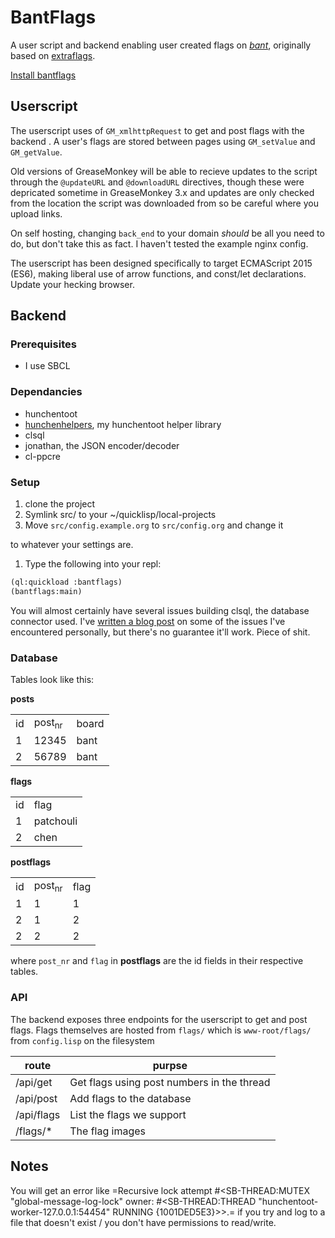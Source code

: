 * BantFlags
	A user script and backend enabling user created flags on [[https://boards.4chan.org/bant][/bant/]],
	originally based on [[https://github.com/flaghunters/Extra-Flags-for-4chan][extraflags]].

	[[https://flags.plum.moe/bantflags.user.js][Install bantflags]]

** Userscript
	 The userscript uses of ~GM_xmlhttpRequest~ to get and post flags with
	 the backend . A user's flags are stored between pages using
	 ~GM_setValue~ and ~GM_getValue~.

	 Old versions of GreaseMonkey will be able to recieve updates to the
	 script through the ~@updateURL~ and ~@downloadURL~ directives, though
	 these were depricated sometime in GreaseMonkey 3.x and updates are
	 only checked from the location the script was downloaded from so be
	 careful where you upload links.

	 On self hosting, changing ~back_end~ to your domain /should/ be all
	 you need to do, but don't take this as fact. I haven't tested the
	 example nginx config.
	 
	 The userscript has been designed specifically to target ECMAScript
	 2015 (ES6), making liberal use of arrow functions, and const/let
	 declarations. Update your hecking browser.

** Backend
*** Prerequisites
		- I use SBCL
*** Dependancies
		- hunchentoot
		- [[https://github.com/C-xC-c/hunchenhelpers][hunchenhelpers]], my hunchentoot helper library
		- clsql
		- jonathan, the JSON encoder/decoder
		- cl-ppcre
*** Setup
		1. clone the project
		2. Symlink src/ to your ~/quicklisp/local-projects
		3. Move ~src/config.example.org~ to ~src/config.org~ and change it
       to whatever your settings are.
		4. Type the following into your repl:
		#+BEGIN_SRC lisp
		(ql:quickload :bantflags)
		(bantflags:main)
		#+END_SRC
		You will almost certainly have several issues building clsql, the
		database connector used. I've [[https://plum.moe/words/bludgeoning-clsql-and-mariadb.html][written a blog post]] on some of the
		issues I've encountered personally, but there's no guarantee it'll
		work. Piece of shit.
*** Database
		Tables look like this:

		*posts*
		| id | post_nr | board |
		|  1 |   12345 | bant  |
		|  2 |   56789 | bant  |
		*flags*
		| id | flag      |
		|  1 | patchouli |
		|  2 | chen      |
		*postflags*
		| id | post_nr | flag |
		|  1 |       1 |    1 |
		|  2 |       1 |    2 |
		|  2 |       2 |    2 |
		where ~post_nr~ and ~flag~ in *postflags* are the id fields in their
		respective tables.
*** API
		The backend exposes three endpoints for the userscript to get and
		post flags. Flags themselves are hosted from ~flags/~ which is
		~www-root/flags/~ from ~config.lisp~ on the filesystem

		| route      | purpse                                     |
		|------------+--------------------------------------------|
		| /api/get   | Get flags using post numbers in the thread |
		| /api/post  | Add flags to the database                  |
		| /api/flags | List the flags we support                  |
		| /flags/*   | The flag images                            |
** Notes
	 You will get an error like =Recursive lock attempt #<SB-THREAD:MUTEX
	 "global-message-log-lock" owner: #<SB-THREAD:THREAD
	 "hunchentoot-worker-127.0.0.1:54454" RUNNING {1001DED5E3}>>.= if you
	 try and log to a file that doesn't exist / you don't have permissions
	 to read/write.

